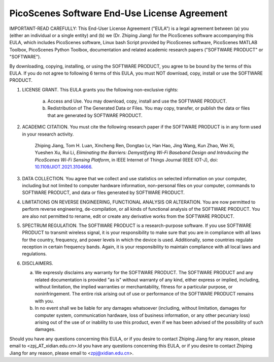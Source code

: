 PicoScenes Software End-Use License Agreement
==================================================

IMPORTANT-READ CAREFULLY: This End-User License Agreement ("EULA") is a legal agreement between (a) you (either an individual or a single entity) and (b) we (Dr. Zhiping Jiang) for the PicoScenes software accompanying this EULA, which includes PicoScenes software, Linux bash Script provided by PicoScenes software, PicoScenes MATLAB Toolbox, PicoScenes Python Toolbox, documentation and related academic research papers ("SOFTWARE PRODUCT" or "SOFTWARE").
 
By downloading, copying, installing, or using the SOFTWARE PRODUCT, you agree to be bound by the terms of this EULA. If you do not agree to following 6 terms of this EULA, you must NOT download, copy, install or use the SOFTWARE PRODUCT.
 
1. LICENSE GRANT. This EULA grants you the following non-exclusive rights:
 
    a. Access and Use. You may download, copy, install and use the SOFTWARE PRODUCT.
    b. Redistribution of The Generated Data or Files. You may copy, transfer, or publish the data or files that are generated by SOFTWARE PRODUCT.
 
2. ACADEMIC CITATION. You must cite the following research paper if the SOFTWARE PRODUCT is in any form used in your research activity.
 
    Zhiping Jiang, Tom H. Luan, Xincheng Ren, Dongtao Lv, Han Hao, Jing Wang, Kun Zhao, Wei Xi, Yueshen Xu, Rui Li, `Eliminating the Barriers: Demystifying Wi-Fi Baseband Design and Introducing the PicoScenes Wi-Fi Sensing Platform`,  in IEEE Internet of Things Journal (IEEE IOT-J), doi: `10.1109/JIOT.2021.3104666 <https://doi.org/10.1109/JIOT.2021.3104666>`_.
 
3. DATA COLLECTION. You agree that we collect and use statistics on selected information on your computer, including but not limited to computer hardware information, non-personal files on your computer, commands to SOFTWARE PRODUCT, and data or files generated by SOFTWARE PRODUCT.
 
4. LIMITATIONS ON REVERSE ENGINEERING, FUNCTIONAL ANALYSIS OR ALTERATION. You are now permitted to perform reverse engineering, de-compilation, or all kinds of functional analysis of the SOFTWARE PRODUCT. You are also not permitted to rename, edit or create any derivative works from the SOFTWARE PRODUCT.
 
5. SPECTRUM REGULATION. The SOFTWARE PRODUCT is a research-purpose software. If you use SOFTWARE PRODUCT to transmit wireless signal, it is your responsibility to make sure that you are in compliance with all laws for the country, frequency, and power levels in which the device is used. Additionally, some countries regulate reception in certain frequency bands. Again, it is your responsibility to maintain compliance with all local laws and regulations.
 
6.  DISCLAIMERS.
 
    a. We expressly disclaims any warranty for the SOFTWARE PRODUCT. The SOFTWARE PRODUCT and any related documentation is provided "as is" without warranty of any kind, either express or implied, including, without limitation, the implied warranties or merchantability, fitness for a particular purpose, or noninfringement. The entire risk arising out of use or performance of the SOFTWARE PRODUCT remains with you.
    b. In no event shall we be liable for any damages whatsoever (including, without limitation, damages for computer system, communication hardware, loss of business information, or any other pecuniary loss) arising out of the use of or inability to use this product, even if we has been advised of the possibility of such damages.
 
Should you have any questions concerning this EULA, or if you desire to contact Zhiping Jiang for any reason, please email to <zpj_AT_xidian.edu.cn>.ld you have any questions concerning this EULA, or if you desire to contact Zhiping Jiang for any reason, please email to <zpj@xidian.edu.cn>.
